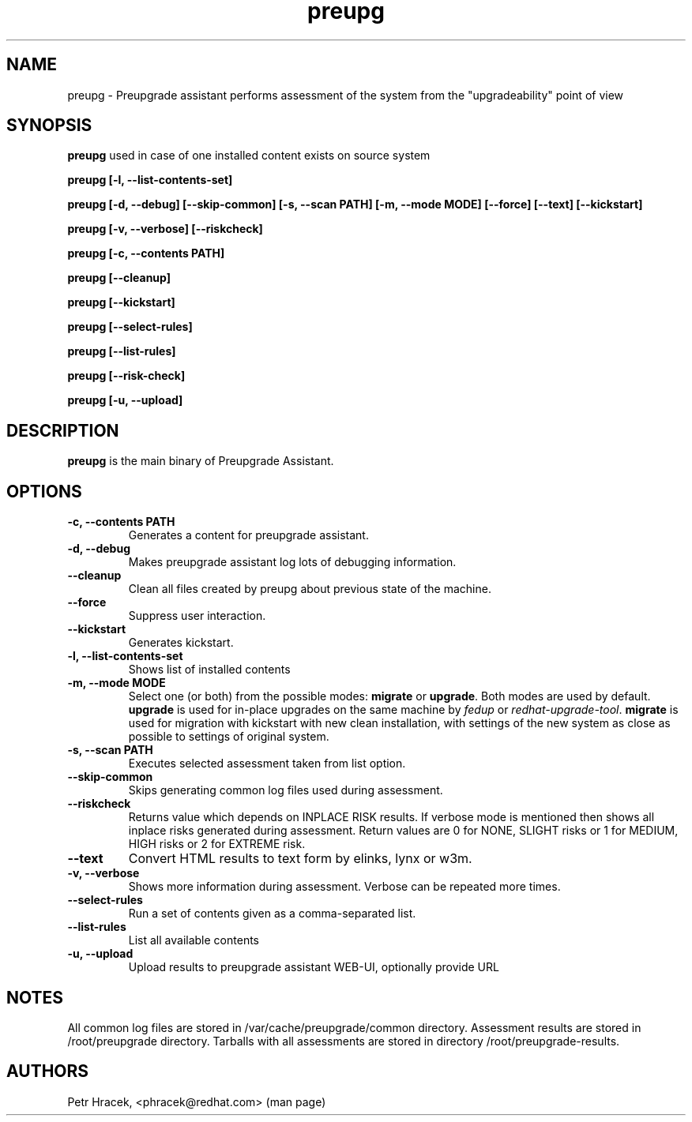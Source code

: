 .\" Copyright Petr Hracek, 2015
.\"
.\" This page is distributed under GPL.
.\"
.TH preupg 1 2016-05-30 "" "Linux User's Manual"
.SH NAME
preupg \- Preupgrade assistant performs assessment of the system from
the "upgradeability" point of view

.SH SYNOPSIS
\fBpreupg\fP used in case of one installed content exists on source system

\fBpreupg [-l, --list-contents-set]

\fBpreupg [-d, --debug] [--skip-common] [-s, --scan PATH] [-m, --mode MODE] [--force] [--text] [--kickstart]

\fBpreupg [-v, --verbose] [--riskcheck]

\fBpreupg [-c, --contents PATH]

\fBpreupg [--cleanup]

\fBpreupg [--kickstart]

\fBpreupg [--select-rules]

\fBpreupg [--list-rules]

\fBpreupg [--risk-check]

\fBpreupg [-u, --upload]

.SH DESCRIPTION
\fBpreupg\fP is the main binary of Preupgrade Assistant.

.SH OPTIONS
.TP
.B \-c, --contents PATH
Generates a content for preupgrade assistant.
.TP
.B \-d, --debug
Makes preupgrade assistant log lots of debugging information.
.TP
.B \--cleanup
Clean all files created by preupg about previous state of the machine.
.TP
.B \-\-force
Suppress user interaction.
.TP
.B \-\-kickstart
Generates kickstart.
.TP
.B \-l, \-\-list-contents-set
Shows list of installed contents
.TP
.B \-m, --mode MODE
Select one (or both) from the possible modes: \fBmigrate\fR or \fBupgrade\fR. Both modes are used by default. \fBupgrade\fR is used for in-place upgrades on the same machine by \fIfedup\fR or \fIredhat-upgrade-tool\fR. \fBmigrate\fR is used for migration with kickstart with new clean installation, with settings of the new system as close as possible to settings of original system.
.TP
.B \-s, --scan PATH
Executes selected assessment taken from list option.
.TP
.B \-\-skip-common
Skips generating common log files used during assessment.
.TP
.B \-\-riskcheck
Returns value which depends on INPLACE RISK results.
If verbose mode is mentioned then shows all inplace risks generated during assessment.
Return values are 0 for NONE, SLIGHT risks or 1 for MEDIUM, HIGH risks or 2 for EXTREME risk.
.TP
.B \-\-text
Convert HTML results to text form by elinks, lynx or w3m.
.TP
.B \-v, \-\-verbose
Shows more information during assessment. Verbose can be repeated more times.
.TP
.B \-\-select-rules
Run a set of contents given as a comma-separated list.
.TP
.B \-\-list-rules
List all available contents
.TP
.B \-u, \-\-upload
Upload results to preupgrade assistant WEB-UI, optionally provide URL

.SH NOTES
All common log files are stored in /var/cache/preupgrade/common directory.
Assessment results are stored in /root/preupgrade directory. Tarballs with all assessments are stored in directory /root/preupgrade-results.

.SH AUTHORS
Petr Hracek, <phracek@redhat.com> (man page)
